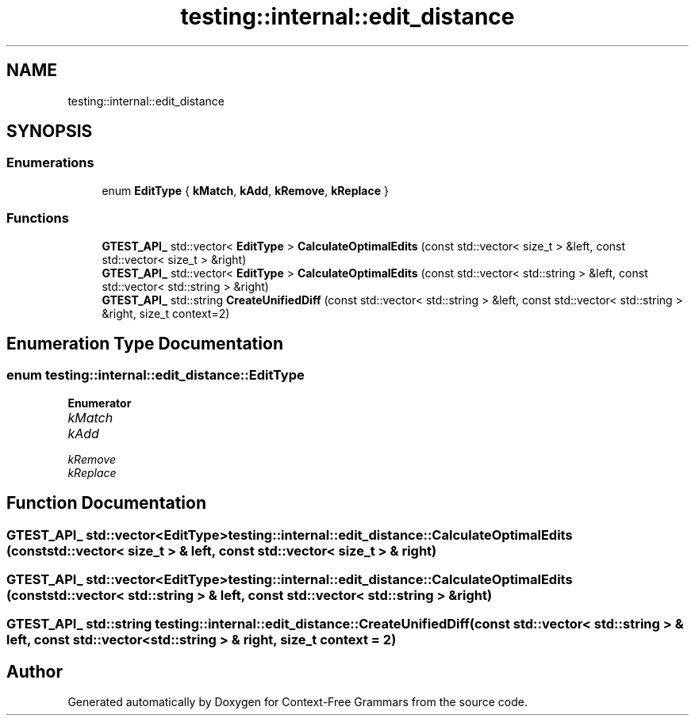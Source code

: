 .TH "testing::internal::edit_distance" 3 "Tue Jun 4 2019" "Context-Free Grammars" \" -*- nroff -*-
.ad l
.nh
.SH NAME
testing::internal::edit_distance
.SH SYNOPSIS
.br
.PP
.SS "Enumerations"

.in +1c
.ti -1c
.RI "enum \fBEditType\fP { \fBkMatch\fP, \fBkAdd\fP, \fBkRemove\fP, \fBkReplace\fP }"
.br
.in -1c
.SS "Functions"

.in +1c
.ti -1c
.RI "\fBGTEST_API_\fP std::vector< \fBEditType\fP > \fBCalculateOptimalEdits\fP (const std::vector< size_t > &left, const std::vector< size_t > &right)"
.br
.ti -1c
.RI "\fBGTEST_API_\fP std::vector< \fBEditType\fP > \fBCalculateOptimalEdits\fP (const std::vector< std::string > &left, const std::vector< std::string > &right)"
.br
.ti -1c
.RI "\fBGTEST_API_\fP std::string \fBCreateUnifiedDiff\fP (const std::vector< std::string > &left, const std::vector< std::string > &right, size_t context=2)"
.br
.in -1c
.SH "Enumeration Type Documentation"
.PP 
.SS "enum \fBtesting::internal::edit_distance::EditType\fP"

.PP
\fBEnumerator\fP
.in +1c
.TP
\fB\fIkMatch \fP\fP
.TP
\fB\fIkAdd \fP\fP
.TP
\fB\fIkRemove \fP\fP
.TP
\fB\fIkReplace \fP\fP
.SH "Function Documentation"
.PP 
.SS "\fBGTEST_API_\fP std::vector<\fBEditType\fP> testing::internal::edit_distance::CalculateOptimalEdits (const std::vector< size_t > & left, const std::vector< size_t > & right)"

.SS "\fBGTEST_API_\fP std::vector<\fBEditType\fP> testing::internal::edit_distance::CalculateOptimalEdits (const std::vector< std::string > & left, const std::vector< std::string > & right)"

.SS "\fBGTEST_API_\fP std::string testing::internal::edit_distance::CreateUnifiedDiff (const std::vector< std::string > & left, const std::vector< std::string > & right, size_t context = \fC2\fP)"

.SH "Author"
.PP 
Generated automatically by Doxygen for Context-Free Grammars from the source code\&.
